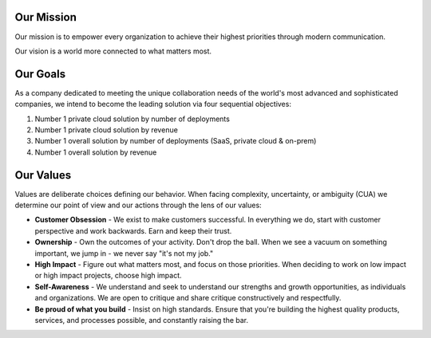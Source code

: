 Our Mission
------------

Our mission is to empower every organization to achieve their highest priorities through modern communication.

Our vision is a world more connected to what matters most.

Our Goals
---------

As a company dedicated to meeting the unique collaboration needs of the world's most advanced and sophisticated companies, we intend to become the leading solution via four sequential objectives: 

1. Number 1 private cloud solution by number of deployments 
2. Number 1 private cloud solution by revenue 
3. Number 1 overall solution by number of deployments (SaaS, private cloud & on-prem) 
4. Number 1 overall solution by revenue 

Our Values
----------

Values are deliberate choices defining our behavior. When facing complexity, uncertainty, or ambiguity (CUA) we determine our point of view and our actions through the lens of our values:

- **Customer Obsession** - We exist to make customers successful. In everything we do, start with customer perspective and work backwards. Earn and keep their trust.

- **Ownership** - Own the outcomes of your activity. Don't drop the ball. When we see a vacuum on something important, we jump in - we never say "it's not my job."

- **High Impact** - Figure out what matters most, and focus on those priorities. When deciding to work on low impact or high impact projects, choose high impact.

- **Self-Awareness** - We understand and seek to understand our strengths and growth opportunities, as individuals and organizations. We are open to critique and share critique constructively and respectfully. 

- **Be proud of what you build** - Insist on high standards. Ensure that you're building the highest quality products, services, and processes possible, and constantly raising the bar.
